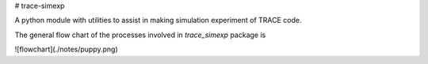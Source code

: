 # trace-simexp

A python module with utilities to assist in making simulation experiment 
of TRACE code.

The general flow chart of the processes involved in `trace_simexp` package is

![flowchart](./notes/puppy.png)